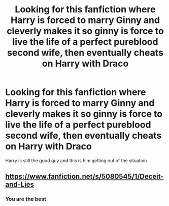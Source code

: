 #+TITLE: Looking for this fanfiction where Harry is forced to marry Ginny and cleverly makes it so ginny is force to live the life of a perfect pureblood second wife, then eventually cheats on Harry with Draco

* Looking for this fanfiction where Harry is forced to marry Ginny and cleverly makes it so ginny is force to live the life of a perfect pureblood second wife, then eventually cheats on Harry with Draco
:PROPERTIES:
:Author: Queen-Ham
:Score: 0
:DateUnix: 1582157915.0
:DateShort: 2020-Feb-20
:FlairText: Request
:END:
Harry is still the good guy and this is him getting out of the situation


** [[https://www.fanfiction.net/s/5080545/1/Deceit-and-Lies]]
:PROPERTIES:
:Author: Dreamer987654321
:Score: 1
:DateUnix: 1582185020.0
:DateShort: 2020-Feb-20
:END:

*** You are the best
:PROPERTIES:
:Author: Queen-Ham
:Score: 1
:DateUnix: 1582252766.0
:DateShort: 2020-Feb-21
:END:
